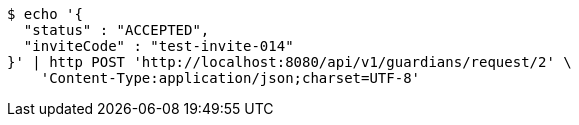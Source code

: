 [source,bash]
----
$ echo '{
  "status" : "ACCEPTED",
  "inviteCode" : "test-invite-014"
}' | http POST 'http://localhost:8080/api/v1/guardians/request/2' \
    'Content-Type:application/json;charset=UTF-8'
----